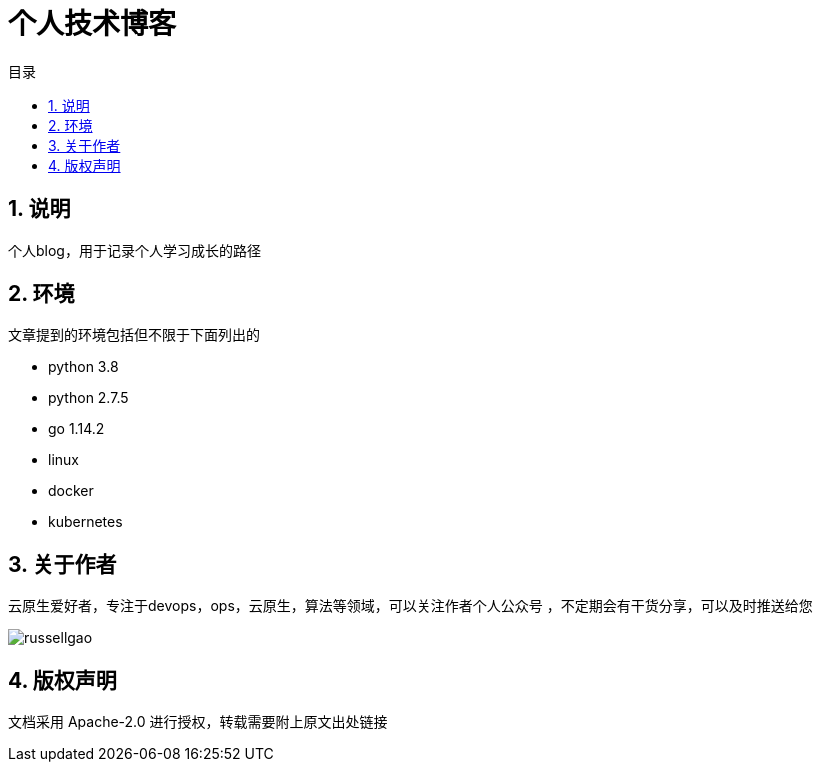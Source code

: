 = 个人技术博客
:toc:
:toc-title: 目录
:toclevels: 5
:sectnums:

== 说明
个人blog，用于记录个人学习成长的路径


== 环境
文章提到的环境包括但不限于下面列出的

- python 3.8
- python 2.7.5
- go 1.14.2
- linux
- docker
- kubernetes

== 关于作者
云原生爱好者，专注于devops，ops，云原生，算法等领域，可以关注作者个人公众号
，不定期会有干货分享，可以及时推送给您

image:russellgao.jpg[]

== 版权声明
文档采用 Apache-2.0 进行授权，转载需要附上原文出处链接



